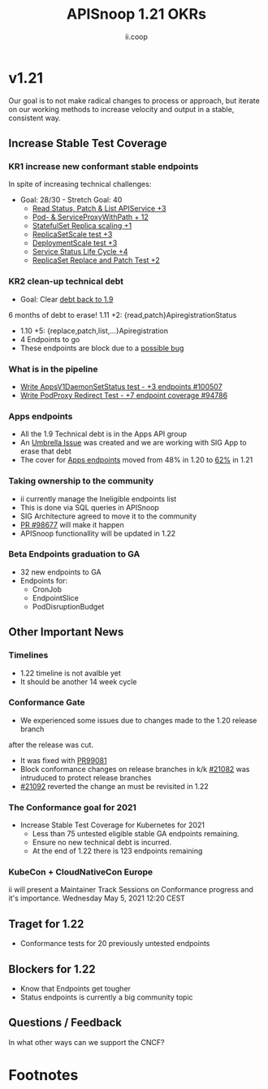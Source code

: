 #+TITLE: APISnoop 1.21 OKRs
#+AUTHOR: ii.coop

* v1.21
  Our goal is to not make radical changes to process or approach, but iterate on our working methods to increase velocity and output in a stable, consistent way.
** **Increase Stable Test Coverage**
*** **KR1 increase new conformant stable endpoints**
In spite of increasing technical challenges:
- Goal: 28/30   - Stretch Goal: 40
  - [[https://github.com/kubernetes/kubernetes/pull/97327][Read Status, Patch & List APIService +3]]
  - [[https://github.com/kubernetes/kubernetes/pull/95503][Pod- & ServiceProxyWithPath + 12]]
  - [[https://github.com/kubernetes/kubernetes/pull/98126][StatefulSet Replica scaling +1]]
  - [[https://github.com/kubernetes/kubernetes/pull/99282][ReplicaSetScale test +3]]
  - [[https://github.com/kubernetes/kubernetes/pull/99281][DeploymentScale test +3]]
  - [[https://github.com/kubernetes/kubernetes/pull/98018][Service Status Life Cycle +4]]
  - [[https://github.com/kubernetes/kubernetes/pull/99380][ReplicaSet Replace and Patch Test +2]]

*** **KR2 clean-up technical debt**
- Goal: Clear [[https://apisnoop.cncf.io/conformance-progress#coverage-by-release][debt back to 1.9]]
6 months of debt to erase!
  1.11 +2: {read,patch}ApiregistrationStatus
- 1.10 +5: {replace,patch,list,...}Apiregistration
- 4 Endpoints to go
- These endpoints are block due to a [[https://github.com/kubernetes/kubernetes/pull/99568][possible bug]]
*** What is in the pipeline
- [[https://github.com/kubernetes/kubernetes/pull/94786][Write AppsV1DaemonSetStatus test - +3 endpoints #100507]]
- [[https://github.com/kubernetes/kubernetes/pull/94786][Write PodProxy Redirect Test - +7 endpoint coverage #94786]]
*** Apps endpoints
- All the 1.9 Technical debt is in the Apps API group
- An [[https://github.com/kubernetes/kubernetes/issues/98640][Umbrella Issue]] was created and we are working with SIG App to erase that debt
- The cover for [[https://apisnoop.cncf.io/1.21.0/stable/apps][Apps endpoints]] moved from 48% in 1.20 to [[https://apisnoop.cncf.io/1.21.0/stable/apps][62%]] in 1.21
*** Taking ownership to the community
  - ii currently manage the Ineligible endpoints list
  - This is done via SQL queries in APISnoop
  - SIG Architecture agreed to move it
    to the community
  - [[https://github.com/kubernetes/kubernetes/pull/98677][PR  #98677]] will make it happen
  - APISnoop functionallity will be updated in 1.22
*** Beta Endpoints graduation to GA
- 32 new endpoints to GA
- Endpoints for:
  - CronJob
  - EndpointSlice
  - PodDisruptionBudget
** **Other Important News**
*** **Timelines**
- 1.22 timeline is not avalble yet
- It should be another 14 week cycle
*** **Conformance Gate**
- We  experienced some issues due to changes made to the 1.20 release branch
after the release was cut.
- It was fixed with [[https://github.com/kubernetes/kubernetes/pull/99081/][PR99081]]
- Block conformance changes on release branches in k/k [[https://github.com/kubernetes/test-infra/pull/21082][#21082]] was intruduced to protect release branches
- [[https://github.com/kubernetes/test-infra/pull/21092][#21092]] reverted the change an must be revisited in 1.22
*** The Conformance goal for 2021
  - Increase Stable Test Coverage for Kubernetes for 2021
    - Less than 75 untested eligible stable GA endpoints remaining.
    - Ensure no new technical debt is incurred.
    - At the end of 1.22 there is 123 endpoints remaining
*** KubeCon + CloudNativeCon Europe
    ii will present a Maintainer Track Sessions
    on Conformance progress and it's
    importance.
    Wednesday May 5, 2021 12:20 CEST
** **Traget for 1.22**
- Conformance tests for 20 previously untested endpoints
** **Blockers for 1.22**
- Know that Endpoints get tougher
- Status endpoints is currently
  a big community topic
** **Questions / Feedback**
In what other ways can we support the CNCF?

* Footnotes

#+REVEAL_ROOT: https://cdnjs.cloudflare.com/ajax/libs/reveal.js/3.9.2
# #+REVEAL_TITLE_SLIDE:
#+NOREVEAL_DEFAULT_FRAG_STYLE: YY
#+NOREVEAL_EXTRA_CSS: YY
#+NOREVEAL_EXTRA_JS: YY
#+REVEAL_HLEVEL: 2
#+REVEAL_MARGIN: 0.1
#+REVEAL_WIDTH: 1400
#+REVEAL_HEIGHT: 800
#+REVEAL_MAX_SCALE: 3.5
#+REVEAL_MIN_SCALE: 1.0
#+REVEAL_PLUGINS: (markdown notes highlight multiplex)
#+REVEAL_SLIDE_NUMBER: ""
#+REVEAL_SPEED: 1
#+REVEAL_THEME: sky
#+REVEAL_THEME_OPTIONS: beige|black|blood|league|moon|night|serif|simple|sky|solarized|white
#+REVEAL_TRANS: cube
#+REVEAL_TRANS_OPTIONS: none|cube|fade|concave|convex|page|slide|zoom

#+OPTIONS: num:nil
#+OPTIONS: toc:nil
#+OPTIONS: mathjax:Y
#+OPTIONS: reveal_single_file:nil
#+OPTIONS: reveal_control:t
#+OPTIONS: reveal-progress:t
#+OPTIONS: reveal_history:nil
#+OPTIONS: reveal_center:t
#+OPTIONS: reveal_rolling_links:nil
#+OPTIONS: reveal_keyboard:t
#+OPTIONS: reveal_overview:t
